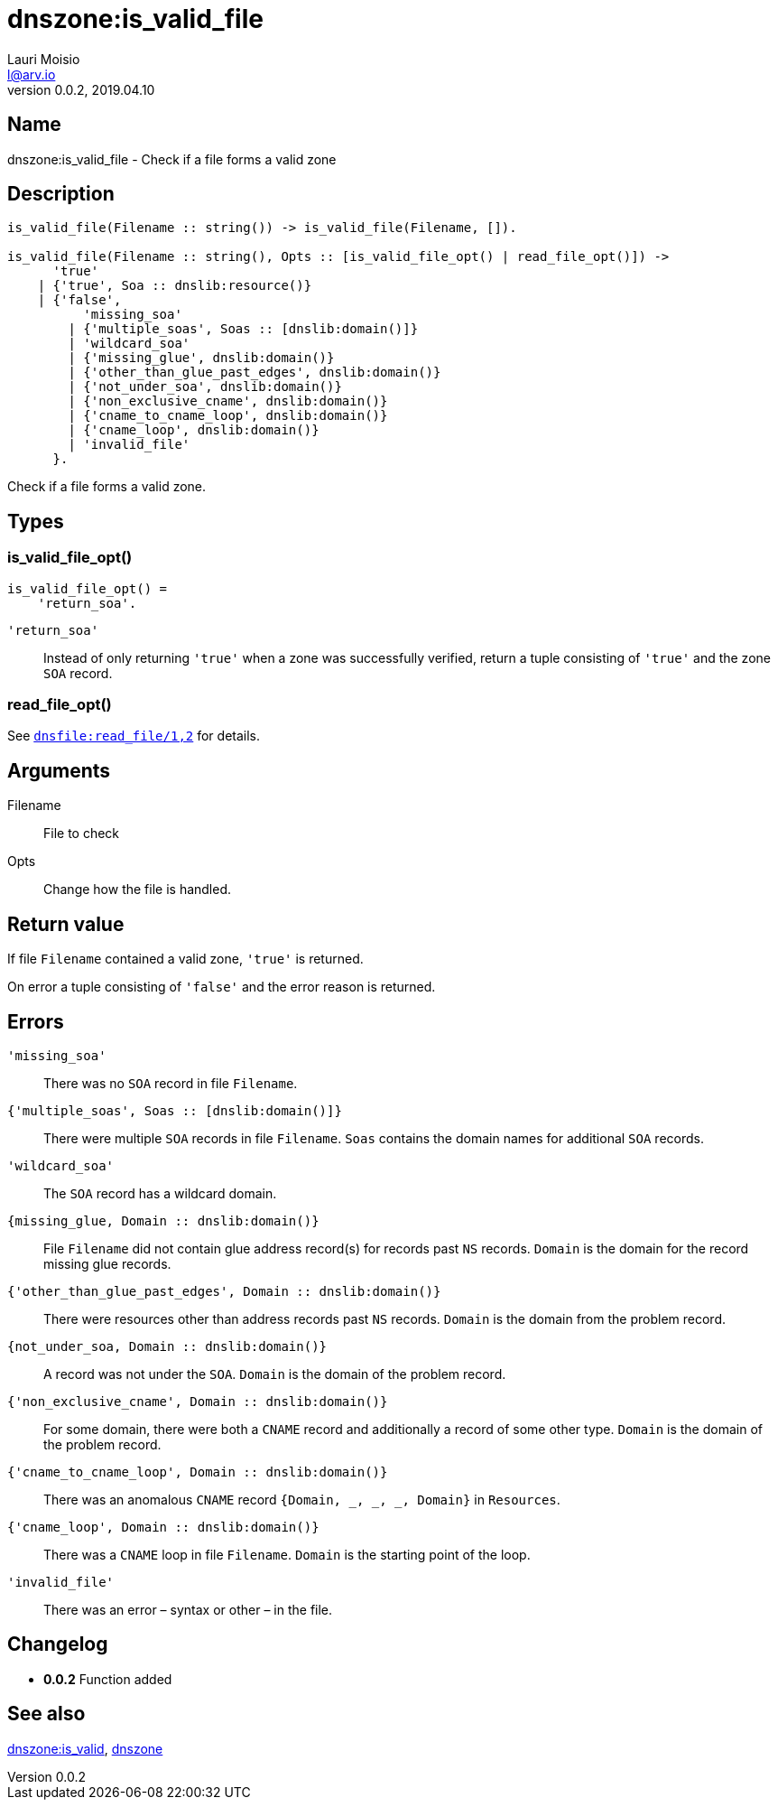 = dnszone:is_valid_file
Lauri Moisio <l@arv.io>
Version 0.0.2, 2019.04.10
:ext-relative: {outfilesuffix}

== Name

dnszone:is_valid_file - Check if a file forms a valid zone

== Description

[source,erlang]
----
is_valid_file(Filename :: string()) -> is_valid_file(Filename, []).

is_valid_file(Filename :: string(), Opts :: [is_valid_file_opt() | read_file_opt()]) ->
      'true'
    | {'true', Soa :: dnslib:resource()}
    | {'false',
          'missing_soa'
        | {'multiple_soas', Soas :: [dnslib:domain()]}
        | 'wildcard_soa'
        | {'missing_glue', dnslib:domain()}
        | {'other_than_glue_past_edges', dnslib:domain()}
        | {'not_under_soa', dnslib:domain()}
        | {'non_exclusive_cname', dnslib:domain()}
        | {'cname_to_cname_loop', dnslib:domain()}
        | {'cname_loop', dnslib:domain()}
        | 'invalid_file'
      }.
----

Check if a file forms a valid zone.

== Types

=== is_valid_file_opt()

[source,erlang]
is_valid_file_opt() =
    'return_soa'.

`'return_soa'`::

Instead of only returning `'true'` when a zone was successfully verified, return a tuple consisting of `'true'` and the zone `SOA` record.

=== read_file_opt()

See link:dnsfile.read_file{ext-relative}[`dnsfile:read_file/1,2`] for details.

== Arguments

Filename::

File to check

Opts::

Change how the file is handled.

== Return value

If file `Filename` contained a valid zone, `'true'` is returned.

On error a tuple consisting of `'false'` and the error reason is returned.

== Errors

`'missing_soa'`::

There was no `SOA` record in file `Filename`.

`{'multiple_soas', Soas $$::$$ [dnslib:domain()]}`::

There were multiple `SOA` records in file `Filename`. `Soas` contains the domain names for additional `SOA` records.

`'wildcard_soa'`::

The `SOA` record has a wildcard domain.

`{missing_glue, Domain $$::$$ dnslib:domain()}`::

File `Filename` did not contain glue address record(s) for records past `NS` records. `Domain` is the domain for the record missing glue records.

`{'other_than_glue_past_edges', Domain $$::$$ dnslib:domain()}`::

There were resources other than address records past `NS` records. `Domain` is the domain from the problem record.

`{not_under_soa, Domain $$::$$ dnslib:domain()}`::

A record was not under the `SOA`. `Domain` is the domain of the problem record.

`{'non_exclusive_cname', Domain $$::$$ dnslib:domain()}`::

For some domain, there were both a `CNAME` record and additionally a record of some other type. `Domain` is the domain of the problem record.

`{'cname_to_cname_loop', Domain $$::$$ dnslib:domain()}`::

There was an anomalous `CNAME` record `{Domain, _, _, _, Domain}` in `Resources`.

`{'cname_loop', Domain $$::$$ dnslib:domain()}`::

There was a `CNAME` loop in file `Filename`. `Domain` is the starting point of the loop.

`'invalid_file'`::

There was an error – syntax or other – in the file.

== Changelog

* *0.0.2* Function added

== See also

link:dnszone.is_valid{ext-relative}[dnszone:is_valid],
link:dnszone{ext-relative}[dnszone]
